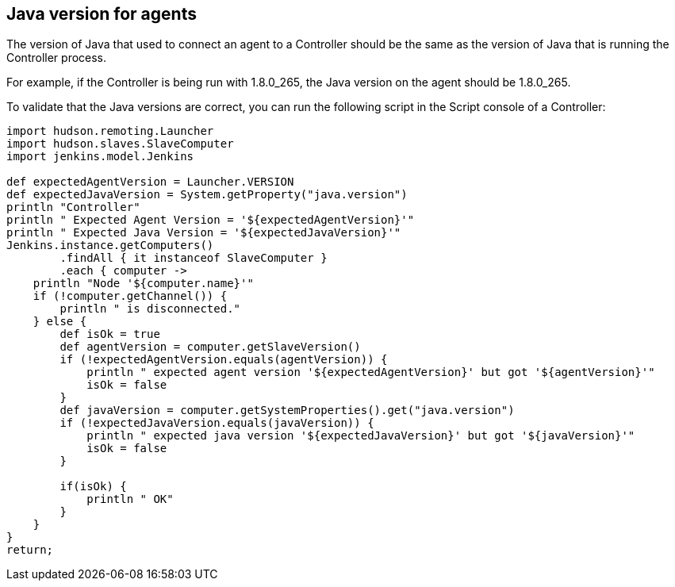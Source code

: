 
== Java version for agents

The version of Java that used to connect an agent to a Controller should be the same as the version of Java that is running the Controller process.

For example, if the Controller is being run with 1.8.0_265, the Java version on the agent should be 1.8.0_265.

To validate that the Java versions are correct, you can run the following script in the Script console of a Controller:

[source,groovy]
----
import hudson.remoting.Launcher
import hudson.slaves.SlaveComputer
import jenkins.model.Jenkins

def expectedAgentVersion = Launcher.VERSION
def expectedJavaVersion = System.getProperty("java.version")
println "Controller"
println " Expected Agent Version = '${expectedAgentVersion}'"
println " Expected Java Version = '${expectedJavaVersion}'"
Jenkins.instance.getComputers()
        .findAll { it instanceof SlaveComputer }
        .each { computer ->
    println "Node '${computer.name}'"
    if (!computer.getChannel()) {
        println " is disconnected."
    } else {
        def isOk = true
        def agentVersion = computer.getSlaveVersion()
        if (!expectedAgentVersion.equals(agentVersion)) {
            println " expected agent version '${expectedAgentVersion}' but got '${agentVersion}'"
            isOk = false
        }
        def javaVersion = computer.getSystemProperties().get("java.version")
        if (!expectedJavaVersion.equals(javaVersion)) {
            println " expected java version '${expectedJavaVersion}' but got '${javaVersion}'"
            isOk = false
        }

        if(isOk) {
            println " OK"
        }
    }
}
return;
----